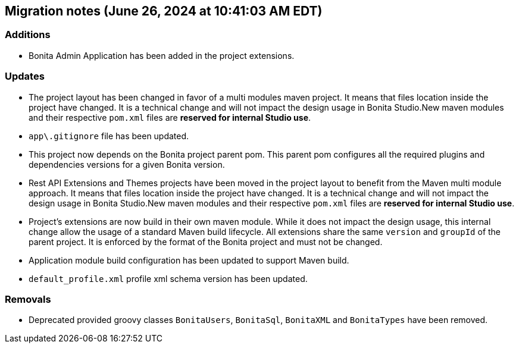 == Migration notes (June 26, 2024 at 10:41:03 AM EDT)

=== Additions

* Bonita Admin Application has been added in the project extensions.

=== Updates

* The project layout has been changed in favor of a multi modules maven project. It means that files location inside the project have changed.  It is a technical change and will not impact the design usage in Bonita Studio.New maven modules and their respective `pom.xml` files are *reserved for internal Studio use*.
* `app\.gitignore` file has been updated.
* This project now depends on the Bonita project parent pom. This parent pom configures all the required plugins and dependencies versions for a given Bonita version.
* Rest API Extensions and Themes projects have been moved in the project layout to benefit from the Maven multi module approach. It means that files location inside the project have changed.  It is a technical change and will not impact the design usage in Bonita Studio.New maven modules and their respective `pom.xml` files are *reserved for internal Studio use*.
* Project's extensions are now build in their own maven module. While it does not impact the design usage, this internal change allow the usage of a standard Maven build lifecycle.  All extensions share the same `version` and `groupId` of the parent project. It is enforced by the format of the Bonita project and must not be changed.
* Application module build configuration has been updated to support Maven build.
* `default_profile.xml` profile xml schema version has been updated.

=== Removals

* Deprecated provided groovy classes `BonitaUsers`, `BonitaSql`, `BonitaXML` and `BonitaTypes` have been removed.

